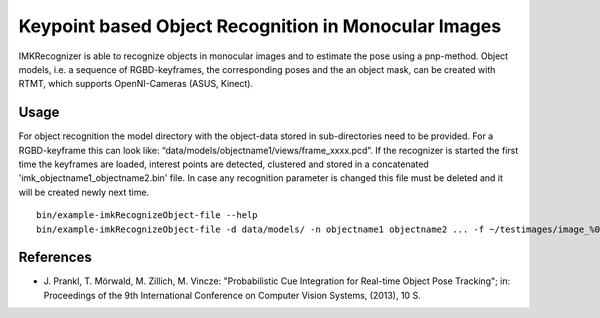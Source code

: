 Keypoint based Object Recognition in Monocular Images
=====================================================

IMKRecognizer is able to recognize objects in monocular images and to
estimate the pose using a pnp-method. Object models, i.e. a sequence of
RGBD-keyframes, the corresponding poses and the an object mask, can be
created with RTMT, which supports OpenNI-Cameras (ASUS, Kinect).

Usage
-----

For object recognition the model directory with the object-data stored
in sub-directories need to be provided. For a RGBD-keyframe this can
look like: “data/models/objectname1/views/frame\_xxxx.pcd”. If the
recognizer is started the first time the keyframes are loaded, interest
points are detected, clustered and stored in a concatenated
'imk\_objectname1\_objectname2.bin' file. In case any recognition
parameter is changed this file must be deleted and it will be created
newly next time.

::

    bin/example-imkRecognizeObject-file --help
    bin/example-imkRecognizeObject-file -d data/models/ -n objectname1 objectname2 ... -f ~/testimages/image_%04d.jpg -s 0 -e 5 -t 0.5

References
----------

-  J. Prankl, T. Mörwald, M. Zillich, M. Vincze: "Probabilistic Cue
   Integration for Real-time Object Pose Tracking"; in: Proceedings of
   the 9th International Conference on Computer Vision Systems, (2013),
   10 S.

